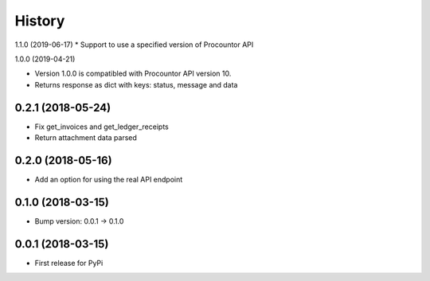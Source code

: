 =======
History
=======

1.1.0 (2019-06-17)
* Support to use a specified version of Procountor API

1.0.0 (2019-04-21)

* Version 1.0.0 is compatibled with Procountor API version 10.
* Returns response as dict with keys: status, message and data

0.2.1 (2018-05-24)
------------------

* Fix get_invoices and get_ledger_receipts
* Return attachment data parsed


0.2.0 (2018-05-16)
------------------

* Add an option for using the real API endpoint


0.1.0 (2018-03-15)
------------------

* Bump version: 0.0.1 -> 0.1.0


0.0.1 (2018-03-15)
------------------

* First release for PyPi
